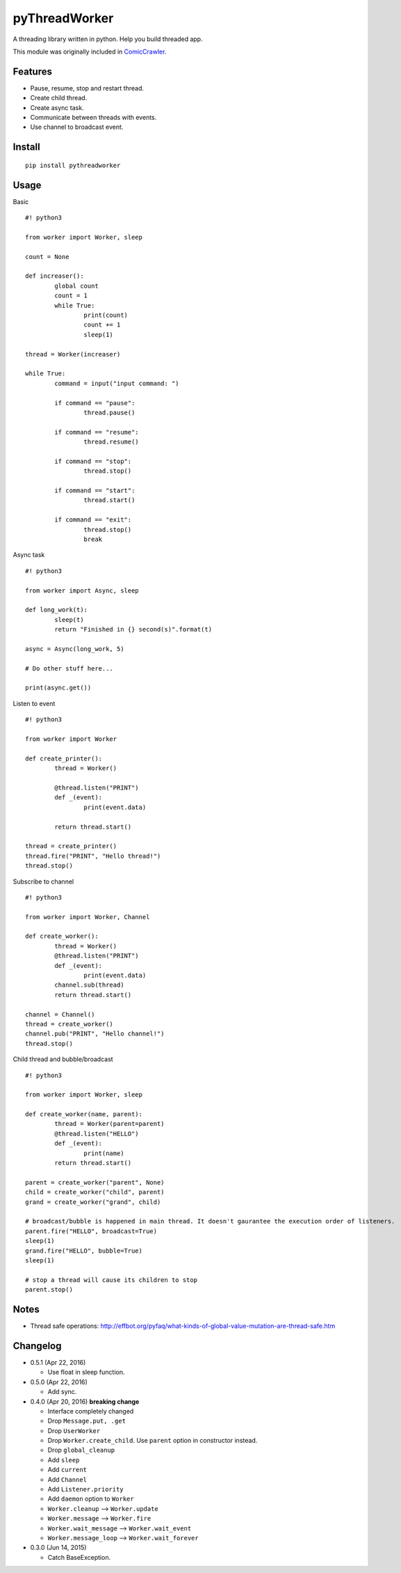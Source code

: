 pyThreadWorker
==============

A threading library written in python. Help you build threaded app.

This module was originally included in ComicCrawler_.

.. _ComicCrawler: https://github.com/eight04/ComicCrawler

Features
--------

* Pause, resume, stop and restart thread.
* Create child thread.
* Create async task.
* Communicate between threads with events.
* Use channel to broadcast event.

Install
-------

::

	pip install pythreadworker

Usage
-----

Basic

::

	#! python3

	from worker import Worker, sleep

	count = None

	def increaser():
		global count
		count = 1
		while True:
			print(count)
			count += 1
			sleep(1)

	thread = Worker(increaser)

	while True:
		command = input("input command: ")

		if command == "pause":
			thread.pause()

		if command == "resume":
			thread.resume()

		if command == "stop":
			thread.stop()
			
		if command == "start":
			thread.start()

		if command == "exit":
			thread.stop()
			break

Async task

::

	#! python3

	from worker import Async, sleep

	def long_work(t):
		sleep(t)
		return "Finished in {} second(s)".format(t)

	async = Async(long_work, 5)

	# Do other stuff here...

	print(async.get())

Listen to event

::

	#! python3

	from worker import Worker

	def create_printer():
		thread = Worker()
		
		@thread.listen("PRINT")
		def _(event):
			print(event.data)
			
		return thread.start()

	thread = create_printer()
	thread.fire("PRINT", "Hello thread!")
	thread.stop()
	
Subscribe to channel

::

	#! python3

	from worker import Worker, Channel

	def create_worker():
		thread = Worker()
		@thread.listen("PRINT")
		def _(event):
			print(event.data)
		channel.sub(thread)
		return thread.start()

	channel = Channel()
	thread = create_worker()
	channel.pub("PRINT", "Hello channel!")
	thread.stop()

Child thread and bubble/broadcast

::

	#! python3

	from worker import Worker, sleep

	def create_worker(name, parent):
		thread = Worker(parent=parent)
		@thread.listen("HELLO")
		def _(event):
			print(name)
		return thread.start()
		
	parent = create_worker("parent", None)
	child = create_worker("child", parent)
	grand = create_worker("grand", child)
		
	# broadcast/bubble is happened in main thread. It doesn't gaurantee the execution order of listeners.
	parent.fire("HELLO", broadcast=True)
	sleep(1)
	grand.fire("HELLO", bubble=True)
	sleep(1)

	# stop a thread will cause its children to stop
	parent.stop()

Notes
-----

* Thread safe operations: http://effbot.org/pyfaq/what-kinds-of-global-value-mutation-are-thread-safe.htm

Changelog
---------

* 0.5.1 (Apr 22, 2016)

  - Use float in sleep function.

* 0.5.0 (Apr 22, 2016)

  - Add sync.

* 0.4.0 (Apr 20, 2016) **breaking change**

  - Interface completely changed
  - Drop ``Message.put, .get``
  - Drop ``UserWorker``
  - Drop ``Worker.create_child``. Use ``parent`` option in constructor instead.
  - Drop ``global_cleanup``
  - Add ``sleep``
  - Add ``current``
  - Add ``Channel``
  - Add ``Listener.priority``
  - Add ``daemon`` option to ``Worker``
  - ``Worker.cleanup`` --> ``Worker.update``
  - ``Worker.message`` --> ``Worker.fire``
  - ``Worker.wait_message`` --> ``Worker.wait_event``
  - ``Worker.message_loop`` --> ``Worker.wait_forever``

* 0.3.0 (Jun 14, 2015)

  - Catch BaseException.

